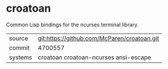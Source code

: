 * croatoan

Common Lisp bindings for the ncurses terminal library.

|---------+---------------------------------------------|
| source  | git:https://github.com/McParen/croatoan.git |
| commit  | 4700557                                     |
| systems | croatoan croatoan-ncurses ansi-escape       |
|---------+---------------------------------------------|
